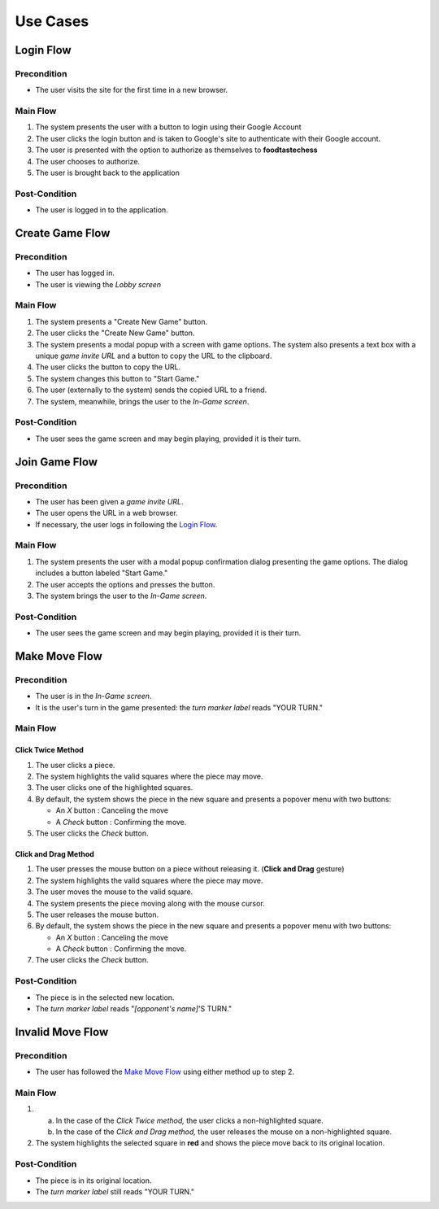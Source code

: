 Use Cases
=========

Login Flow
----------

Precondition
~~~~~~~~~~~~

- The user visits the site for the first time in a new browser.

Main Flow
~~~~~~~~~

1. The system presents the user with a button to login using their
   Google Account
2. The user clicks the login button and is taken to Google's site
   to authenticate with their Google account.
3. The user is presented with the option to authorize as themselves to
   **foodtastechess**
4. The user chooses to authorize.
5. The user is brought back to the application

Post-Condition
~~~~~~~~~~~~~~

- The user is logged in to the application.


Create Game Flow
----------------

Precondition
~~~~~~~~~~~~

- The user has logged in.
- The user is viewing the *Lobby screen*

Main Flow
~~~~~~~~~

1. The system presents a "Create New Game" button.
2. The user clicks the "Create New Game" button.
3. The system presents a modal popup with a screen with game options.
   The system also presents a text box with a unique *game invite URL* and
   a button to copy the URL to the clipboard.
4. The user clicks the button to copy the URL.
5. The system changes this button to "Start Game."
6. The user (externally to the system) sends the copied URL to a friend.
7. The system, meanwhile, brings the user to the *In-Game screen*.

Post-Condition
~~~~~~~~~~~~~~

- The user sees the game screen and may begin playing, provided it is
  their turn.


Join Game Flow
--------------

Precondition
~~~~~~~~~~~~

- The user has been given a *game invite URL*.
- The user opens the URL in a web browser.
- If necessary, the user logs in following the `Login Flow`_.

Main Flow
~~~~~~~~~

1. The system presents the user with a modal popup confirmation dialog
   presenting the game options. The dialog includes a button labeled
   "Start Game."
2. The user accepts the options and presses the button.
3. The system brings the user to the *In-Game screen*.

Post-Condition
~~~~~~~~~~~~~~

- The user sees the game screen and may begin playing, provided it is
  their turn.


Make Move Flow
--------------

Precondition
~~~~~~~~~~~~

- The user is in the *In-Game screen*.
- It is the user's turn in the game presented: the *turn marker label*
  reads "YOUR TURN."

Main Flow
~~~~~~~~~

Click Twice Method
``````````````````

1. The user clicks a piece.
2. The system highlights the valid squares where the piece may move.
3. The user clicks one of the highlighted squares.
4. By default, the system shows the piece in the new square and
   presents a popover menu with two buttons:

   - An *X* button : Canceling the move
   - A *Check* button : Confirming the move.

5. The user clicks the *Check* button.

Click and Drag Method
`````````````````````

1. The user presses the mouse button on a piece without releasing it.
   (**Click and Drag** gesture)
2. The system highlights the valid squares where the piece may move.
3. The user moves the mouse to the valid square.
4. The system presents the piece moving along with the mouse cursor.
5. The user releases the mouse button.
6. By default, the system shows the piece in the new square and
   presents a popover menu with two buttons:

   - An *X* button : Canceling the move
   - A *Check* button : Confirming the move.

7. The user clicks the *Check* button.

Post-Condition
~~~~~~~~~~~~~~

- The piece is in the selected new location.
- The *turn marker label* reads "*[opponent's name]*'S TURN."


Invalid Move Flow
-----------------

Precondition
~~~~~~~~~~~~

- The user has followed the `Make Move Flow`_ using either method
  up to step 2.

Main Flow
~~~~~~~~~

1. (a) In the case of the *Click Twice method,* the user clicks a
       non-highlighted square.
   (b) In the case of the *Click and Drag method,* the user releases the
       mouse on a non-highlighted square.
2. The system highlights the selected square in **red** and shows the piece
   move back to its original location.

Post-Condition
~~~~~~~~~~~~~~

- The piece is in its original location.
- The *turn marker label* still reads "YOUR TURN."
